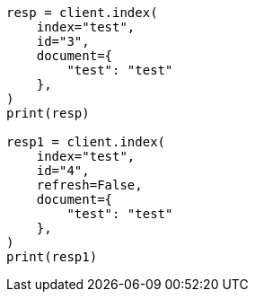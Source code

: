 // This file is autogenerated, DO NOT EDIT
// docs/refresh.asciidoc:98

[source, python]
----
resp = client.index(
    index="test",
    id="3",
    document={
        "test": "test"
    },
)
print(resp)

resp1 = client.index(
    index="test",
    id="4",
    refresh=False,
    document={
        "test": "test"
    },
)
print(resp1)
----
